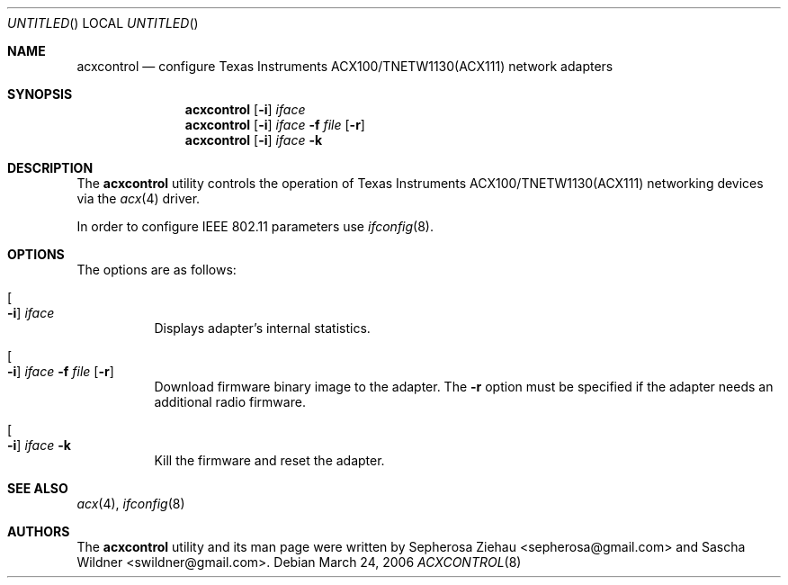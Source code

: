.\"
.\" Copyright (c) 2006 The DragonFly Project.  All rights reserved.
.\"
.\" Redistribution and use in source and binary forms, with or without
.\" modification, are permitted provided that the following conditions
.\" are met:
.\"
.\" 1. Redistributions of source code must retain the above copyright
.\"    notice, this list of conditions and the following disclaimer.
.\" 2. Redistributions in binary form must reproduce the above copyright
.\"    notice, this list of conditions and the following disclaimer in
.\"    the documentation and/or other materials provided with the
.\"    distribution.
.\" 3. Neither the name of The DragonFly Project nor the names of its
.\"    contributors may be used to endorse or promote products derived
.\"    from this software without specific, prior written permission.
.\"
.\" THIS SOFTWARE IS PROVIDED BY THE COPYRIGHT HOLDERS AND CONTRIBUTORS
.\" ``AS IS'' AND ANY EXPRESS OR IMPLIED WARRANTIES, INCLUDING, BUT NOT
.\" LIMITED TO, THE IMPLIED WARRANTIES OF MERCHANTABILITY AND FITNESS
.\" FOR A PARTICULAR PURPOSE ARE DISCLAIMED.  IN NO EVENT SHALL THE
.\" COPYRIGHT HOLDERS OR CONTRIBUTORS BE LIABLE FOR ANY DIRECT, INDIRECT,
.\" INCIDENTAL, SPECIAL, EXEMPLARY OR CONSEQUENTIAL DAMAGES (INCLUDING,
.\" BUT NOT LIMITED TO, PROCUREMENT OF SUBSTITUTE GOODS OR SERVICES;
.\" LOSS OF USE, DATA, OR PROFITS; OR BUSINESS INTERRUPTION) HOWEVER CAUSED
.\" AND ON ANY THEORY OF LIABILITY, WHETHER IN CONTRACT, STRICT LIABILITY,
.\" OR TORT (INCLUDING NEGLIGENCE OR OTHERWISE) ARISING IN ANY WAY OUT
.\" OF THE USE OF THIS SOFTWARE, EVEN IF ADVISED OF THE POSSIBILITY OF
.\" SUCH DAMAGE.
.\"
.\" $DragonFly: src/usr.sbin/acxcontrol/Attic/acxcontrol.8,v 1.1 2006/04/01 02:55:36 sephe Exp $
.\"
.Dd March 24, 2006
.Os
.Dt ACXCONTROL 8
.Sh NAME
.Nm acxcontrol
.Nd configure Texas Instruments ACX100/TNETW1130(ACX111) network adapters
.Sh SYNOPSIS
.Nm
.Op Fl i
.Ar iface
.Nm
.Op Fl i
.Ar iface Fl f Ar file Op Fl r
.Nm
.Op Fl i
.Ar iface Fl k
.Sh DESCRIPTION
The
.Nm
utility controls the operation of Texas Instruments ACX100/TNETW1130(ACX111)
networking devices via the
.Xr acx 4
driver.
.Pp
In order to configure IEEE 802.11 parameters use
.Xr ifconfig 8 .
.Sh OPTIONS
The options are as follows:
.Bl -tag -width indent
.It Oo Fl i Oc Ar iface
Displays adapter's internal statistics.
.It Oo Fl i Oc Ar iface Fl f Ar file Op Fl r
Download firmware binary image to the adapter.
The
.Fl r
option must be specified if the adapter needs an additional radio firmware.
.It Oo Fl i Oc Ar iface Fl k
Kill the firmware and reset the adapter.
.El
.Sh SEE ALSO
.Xr acx 4 ,
.Xr ifconfig 8
.Sh AUTHORS
.An -nosplit
The
.Nm
utility and its man page were written by
.An Sepherosa Ziehau Aq sepherosa@gmail.com
and
.An Sascha Wildner Aq swildner@gmail.com .
